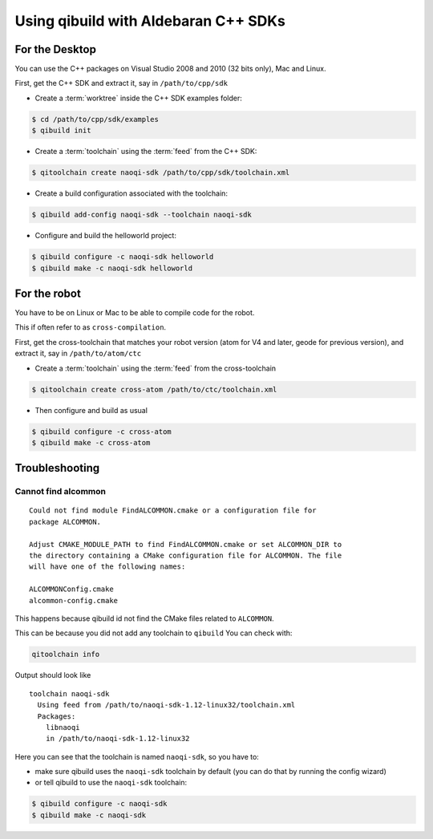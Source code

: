 .. _qibuild-using-aldebaran-packages:

Using qibuild with Aldebaran C++ SDKs
=====================================

For the Desktop
---------------

You can use the C++ packages on Visual Studio 2008 and 2010 (32 bits only),
Mac and Linux.

First, get the C++ SDK and extract it, say in ``/path/to/cpp/sdk``

* Create a :term:`worktree` inside the C++ SDK examples folder:

.. code-block:: console

    $ cd /path/to/cpp/sdk/examples
    $ qibuild init


* Create a :term:`toolchain` using the :term:`feed` from the C++ SDK:

.. code-block:: console

    $ qitoolchain create naoqi-sdk /path/to/cpp/sdk/toolchain.xml

* Create a build configuration associated with the toolchain:

.. code-block:: console

    $ qibuild add-config naoqi-sdk --toolchain naoqi-sdk


* Configure and build the helloworld project:

.. code-block:: console

    $ qibuild configure -c naoqi-sdk helloworld
    $ qibuild make -c naoqi-sdk helloworld



For the robot
--------------


You have to be on Linux or Mac to be able to compile code for the robot.

This if often refer to as ``cross-compilation``.

First, get the cross-toolchain that matches your robot
version (atom for V4 and later, geode for previous version),
and extract it, say in ``/path/to/atom/ctc``

* Create a :term:`toolchain` using the :term:`feed` from the cross-toolchain

.. code-block:: console

    $ qitoolchain create cross-atom /path/to/ctc/toolchain.xml

* Then configure and build as usual

.. code-block:: console



    $ qibuild configure -c cross-atom
    $ qibuild make -c cross-atom

Troubleshooting
----------------


Cannot find alcommon
++++++++++++++++++++


::

  Could not find module FindALCOMMON.cmake or a configuration file for
  package ALCOMMON.

  Adjust CMAKE_MODULE_PATH to find FindALCOMMON.cmake or set ALCOMMON_DIR to
  the directory containing a CMake configuration file for ALCOMMON. The file
  will have one of the following names:

  ALCOMMONConfig.cmake
  alcommon-config.cmake


This happens because qibuild id not find the CMake files related to ``ALCOMMON``.

This can be because you did not add any toolchain to ``qibuild``
You can check with:

.. code-block:: console

   qitoolchain info

Output should look like ::

  toolchain naoqi-sdk
    Using feed from /path/to/naoqi-sdk-1.12-linux32/toolchain.xml
    Packages:
      libnaoqi
      in /path/to/naoqi-sdk-1.12-linux32

Here you can see that the toolchain is named ``naoqi-sdk``, so you have to:

* make sure qibuild uses the ``naoqi-sdk`` toolchain by default (you can do
  that by running the config wizard)

* or tell qibuild to use the ``naoqi-sdk`` toolchain:

.. code-block:: console

   $ qibuild configure -c naoqi-sdk
   $ qibuild make -c naoqi-sdk


